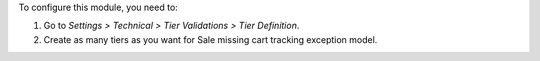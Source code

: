 To configure this module, you need to:

#. Go to *Settings > Technical > Tier Validations > Tier Definition*.
#. Create as many tiers as you want for Sale missing cart tracking exception model.
